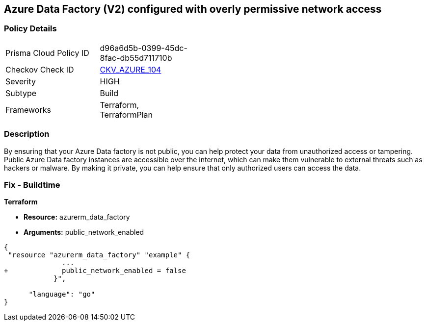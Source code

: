 == Azure Data Factory (V2) configured with overly permissive network access
// Azure Data Factory (V2) configured with excessive permissive network access


=== Policy Details 

[width=45%]
[cols="1,1"]
|=== 
|Prisma Cloud Policy ID 
| d96a6d5b-0399-45dc-8fac-db55d711710b

|Checkov Check ID 
| https://github.com/bridgecrewio/checkov/tree/master/checkov/terraform/checks/resource/azure/DataFactoryNoPublicNetworkAccess.py[CKV_AZURE_104]

|Severity
|HIGH

|Subtype
|Build
//, Run

|Frameworks
|Terraform, TerraformPlan

|=== 



=== Description 


By ensuring that your Azure Data factory is not public, you can help protect your data from unauthorized access or tampering.
Public Azure Data factory instances are accessible over the internet, which can make them vulnerable to external threats such as hackers or malware.
By making it private, you can help ensure that only authorized users can access the data.

=== Fix - Buildtime


*Terraform* 


* *Resource:* azurerm_data_factory
* *Arguments:* public_network_enabled


[source,go]
----
{
 "resource "azurerm_data_factory" "example" {
              ...
+             public_network_enabled = false
            }",

      "language": "go"
}
----
